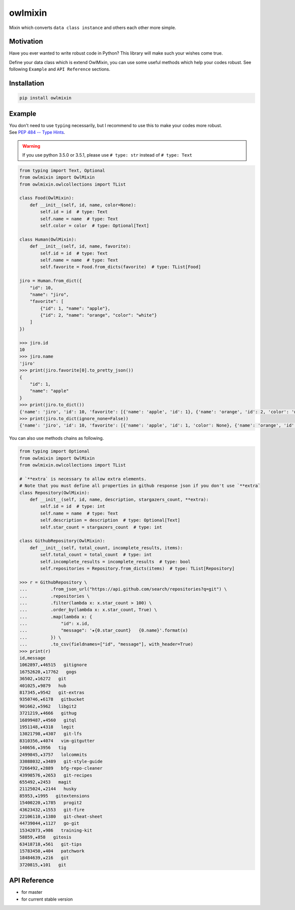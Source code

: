 ========
owlmixin
========

|pypi| |docslatest| |travis| |coverage| |complexity| |versions| |license|

Mixin which converts ``data class instance`` and others each other more simple.


Motivation
==========

Have you ever wanted to write robust code in Python? This library will make such your wishes come true.

Define your data class which is extend OwlMixin, you can use some useful methods which help your codes robust.
See following ``Example`` and ``API Reference`` sections.


Installation
============

.. code-block:: bash

    pip install owlmixin


Example
=======

| You don't need to use ``typing`` necessarily, but I recommend to use this to make your codes more robust.
| See `PEP 484 -- Type Hints <https://www.python.org/dev/peps/pep-0484/>`_.

.. warning::

    If you use python 3.5.0 or 3.5.1, please use ``# type: str`` instead of ``# type: Text``

.. code-block:: python

    from typing import Text, Optional
    from owlmixin import OwlMixin
    from owlmixin.owlcollections import TList

    class Food(OwlMixin):
        def __init__(self, id, name, color=None):
            self.id = id  # type: Text
            self.name = name  # type: Text
            self.color = color  # type: Optional[Text]

    class Human(OwlMixin):
        def __init__(self, id, name, favorite):
            self.id = id  # type: Text
            self.name = name  # type: Text
            self.favorite = Food.from_dicts(favorite)  # type: TList[Food]

    jiro = Human.from_dict({
        "id": 10,
        "name": "jiro",
        "favorite": [
            {"id": 1, "name": "apple"},
            {"id": 2, "name": "orange", "color": "white"}
        ]
    })

    >>> jiro.id
    10
    >>> jiro.name
    'jiro'
    >>> print(jiro.favorite[0].to_pretty_json())
    {
        "id": 1,
        "name": "apple"
    }
    >>> print(jiro.to_dict())
    {'name': 'jiro', 'id': 10, 'favorite': [{'name': 'apple', 'id': 1}, {'name': 'orange', 'id': 2, 'color': 'white'}]}
    >>> print(jiro.to_dict(ignore_none=False))
    {'name': 'jiro', 'id': 10, 'favorite': [{'name': 'apple', 'id': 1, 'color': None}, {'name': 'orange', 'id': 2, 'color': 'white'}]}


You can also use methods chains as following.

.. code-block:: python

    from typing import Optional
    from owlmixin import OwlMixin
    from owlmixin.owlcollections import TList

    # `**extra` is necessary to allow extra elements.
    # Note that you must define all properties in github response json if you don't use `**extra`
    class Repository(OwlMixin):
        def __init__(self, id, name, description, stargazers_count, **extra):
            self.id = id  # type: int
            self.name = name  # type: Text
            self.description = description  # type: Optional[Text]
            self.star_count = stargazers_count  # type: int

    class GithubRepository(OwlMixin):
        def __init__(self, total_count, incomplete_results, items):
            self.total_count = total_count  # type: int
            self.incomplete_results = incomplete_results  # type: bool
            self.repositories = Repository.from_dicts(items)  # type: TList[Repository]

    >>> r = GithubRepository \
    ...         .from_json_url("https://api.github.com/search/repositories?q=git") \
    ...         .repositories \
    ...         .filter(lambda x: x.star_count > 100) \
    ...         .order_by(lambda x: x.star_count, True) \
    ...         .map(lambda x: {
    ...             "id": x.id,
    ...             "message": '★{0.star_count}   {0.name}'.format(x)
    ...         }) \
    ...         .to_csv(fieldnames=["id", "message"], with_header=True)
    >>> print(r)
    id,message
    1062897,★46515   gitignore
    16752620,★17762   gogs
    36502,★16272   git
    401025,★9879   hub
    817345,★9542   git-extras
    9350746,★6178   gitbucket
    901662,★5962   libgit2
    3721219,★4666   githug
    16899487,★4560   gitql
    1951148,★4318   legit
    13021798,★4307   git-lfs
    8310356,★4074   vim-gitgutter
    140656,★3956   tig
    2499845,★3757   lolcommits
    33088032,★3489   git-style-guide
    7266492,★2889   bfg-repo-cleaner
    43998576,★2653   git-recipes
    655492,★2453   magit
    21125024,★2144   husky
    85953,★1995   gitextensions
    15400220,★1785   progit2
    43623432,★1553   git-fire
    22106110,★1380   git-cheat-sheet
    44739044,★1127   go-git
    15342073,★986   training-kit
    58859,★858   gitosis
    63418718,★561   git-tips
    15783450,★404   patchwork
    18484639,★216   git
    3720815,★101   git


API Reference
=============

* |docslatest| for master
* |docs| for current stable version


.. |travis| image:: https://api.travis-ci.org/tadashi-aikawa/owlmixin.svg?branch=master
    :target: https://travis-ci.org/tadashi-aikawa/owlmixin/builds
    :alt: Build Status
.. |coverage| image:: https://codeclimate.com/github/tadashi-aikawa/owlmixin/badges/coverage.svg
    :target: https://codeclimate.com/github/tadashi-aikawa/owlmixin/coverage
    :alt: Test Coverage
.. |complexity| image:: https://codeclimate.com/github/tadashi-aikawa/owlmixin/badges/gpa.svg
    :target: https://codeclimate.com/github/tadashi-aikawa/owlmixin
    :alt: Code Climate
.. |pypi| image::   https://img.shields.io/pypi/v/owlmixin.svg
.. |docs| image:: https://readthedocs.org/projects/owlmixin/badge/?version=stable
    :target: http://owlmixin.readthedocs.io/en/stable/
    :alt: Documentation Status
.. |docslatest| image:: https://readthedocs.org/projects/owlmixin/badge/?version=latest
    :target: http://owlmixin.readthedocs.io/en/latest/
    :alt: Documentation Status
.. |versions| image:: https://img.shields.io/pypi/pyversions/owlmixin.svg
.. |license| image:: https://img.shields.io/github/license/mashape/apistatus.svg
